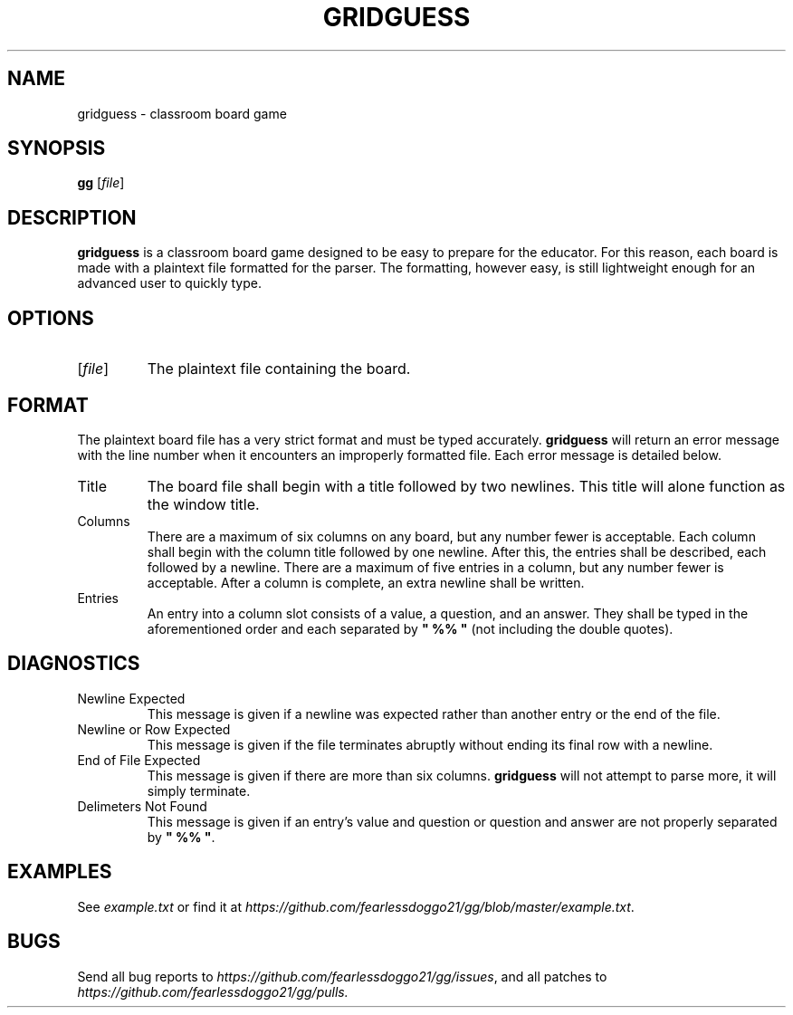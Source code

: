 .TH GRIDGUESS 1 gridguess\-VERSION
.SH NAME
gridguess \- classroom board game
.SH SYNOPSIS
\fBgg\fR [\fIfile\fR]
.SH DESCRIPTION
\fBgridguess\fR is a classroom board game designed to be easy to prepare for the educator.  For this reason, each board is made with a plaintext file formatted for the parser.  The formatting, however easy, is still lightweight enough for an advanced user to quickly type.
.SH OPTIONS
.TP
[\fIfile\fR]
The plaintext file containing the board.
.SH FORMAT
The plaintext board file has a very strict format and must be typed accurately.  \fBgridguess\fR will return an error message with the line number when it encounters an improperly formatted file.  Each error message is detailed below.
.TP
Title
The board file shall begin with a title followed by two newlines.  This title will alone function as the window title.
.TP
Columns
There are a maximum of six columns on any board, but any number fewer is acceptable.  Each column shall begin with the column title followed by one newline.  After this, the entries shall be described, each followed by a newline.  There are a maximum of five entries in a column, but any number fewer is acceptable.  After a column is complete, an extra newline shall be written.
.TP
Entries
An entry into a column slot consists of a value, a question, and an answer.  They shall be typed in the aforementioned order and each separated by \fB" %% "\fR (not including the double quotes).
.SH DIAGNOSTICS
.TP
Newline Expected
This message is given if a newline was expected rather than another entry or the end of the file.
.TP
Newline or Row Expected
This message is given if the file terminates abruptly without ending its final row with a newline.
.TP
End of File Expected
This message is given if there are more than six columns.  \fBgridguess\fR will not attempt to parse more, it will simply terminate.
.TP
Delimeters Not Found
This message is given if an entry's value and question or question and answer are not properly separated by \fB"\ %%\ "\fR.
.SH EXAMPLES
See \fIexample.txt\fR or find it at \fIhttps://github.com/fearlessdoggo21/gg/blob/master/example.txt\fR.
.SH BUGS
Send all bug reports to \fIhttps://github.com/fearlessdoggo21/gg/issues\fR, and all patches to \fIhttps://github.com/fearlessdoggo21/gg/pulls\fN.

